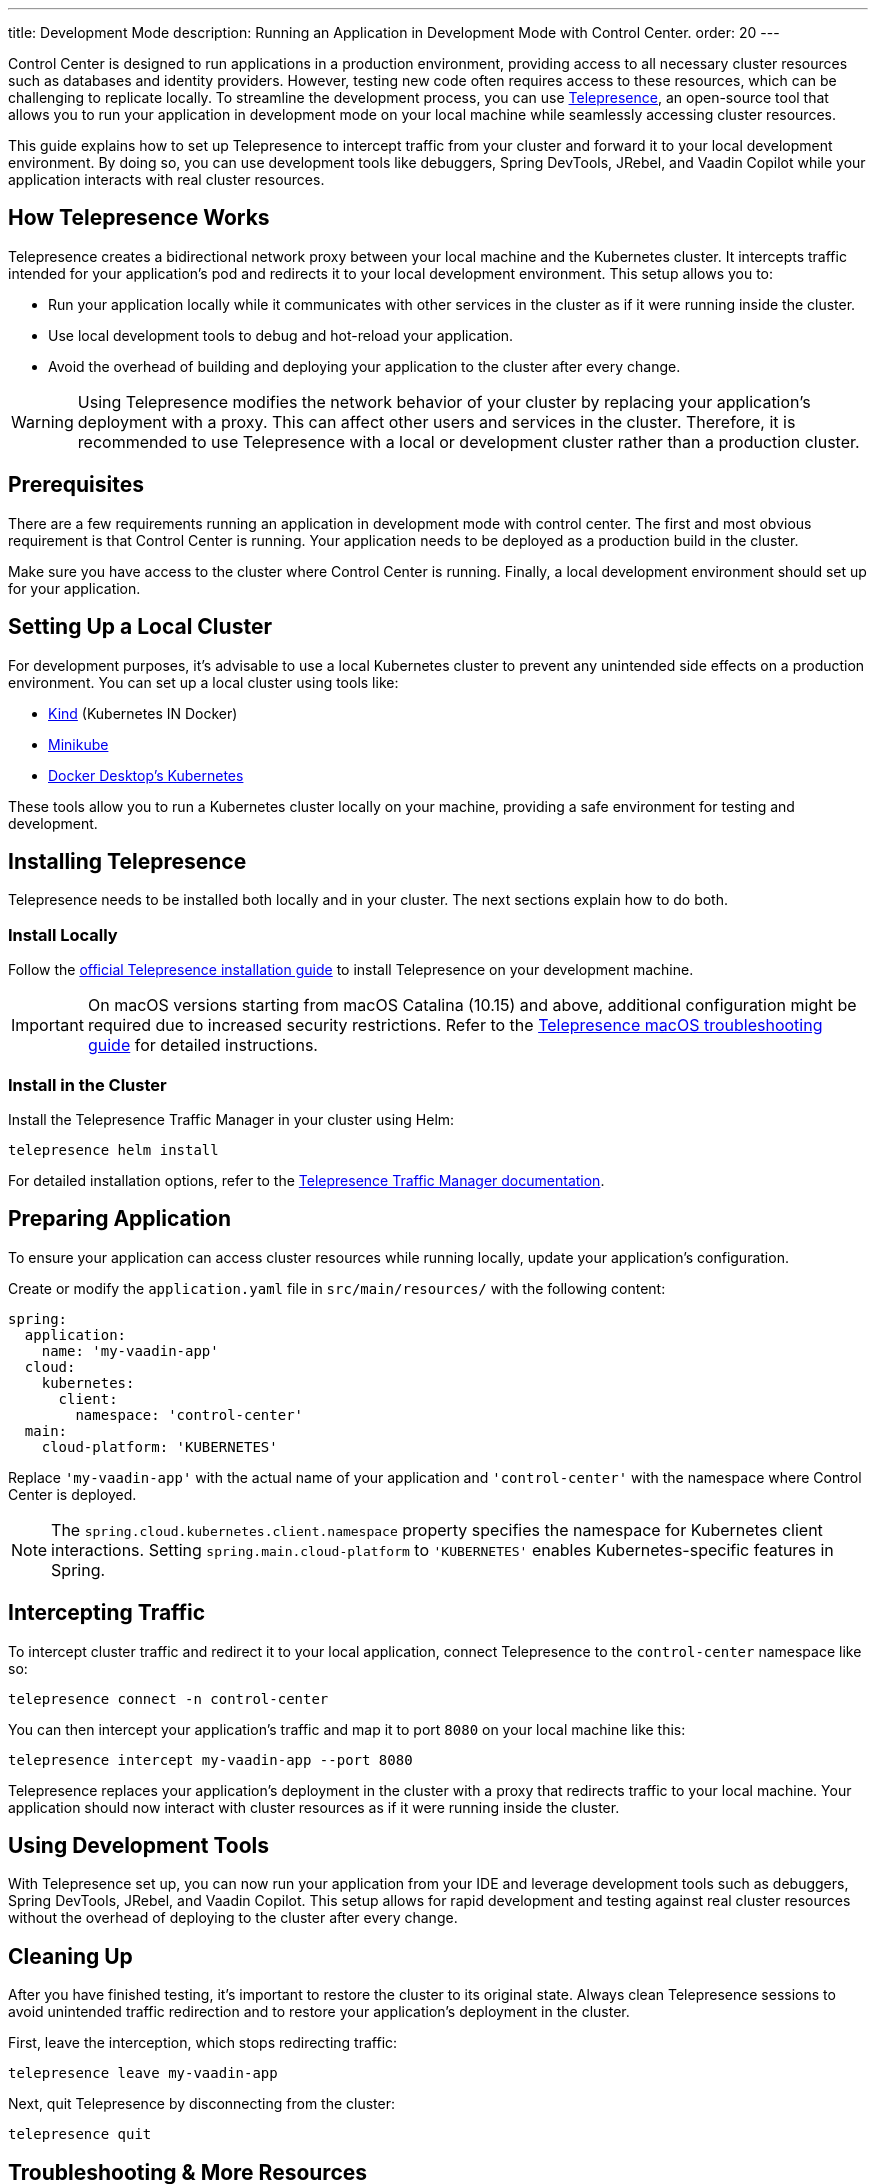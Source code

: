 ---
title: Development Mode
description: Running an Application in Development Mode with Control Center.
order: 20
---

Control Center is designed to run applications in a production environment, providing access to all necessary cluster resources such as databases and identity providers. However, testing new code often requires access to these resources, which can be challenging to replicate locally. To streamline the development process, you can use https://www.telepresence.io/[Telepresence], an open-source tool that allows you to run your application in development mode on your local machine while seamlessly accessing cluster resources.

This guide explains how to set up Telepresence to intercept traffic from your cluster and forward it to your local development environment. By doing so, you can use development tools like debuggers, Spring DevTools, JRebel, and Vaadin Copilot while your application interacts with real cluster resources.


== How Telepresence Works

Telepresence creates a bidirectional network proxy between your local machine and the Kubernetes cluster. It intercepts traffic intended for your application's pod and redirects it to your local development environment. This setup allows you to:

- Run your application locally while it communicates with other services in the cluster as if it were running inside the cluster.
- Use local development tools to debug and hot-reload your application.
- Avoid the overhead of building and deploying your application to the cluster after every change.

[WARNING]
====
Using Telepresence modifies the network behavior of your cluster by replacing your application's deployment with a proxy. This can affect other users and services in the cluster. Therefore, it is recommended to use Telepresence with a local or development cluster rather than a production cluster.
====


== Prerequisites

There are a few requirements running an application in development mode with control center. The first and most obvious requirement is that Control Center is running. Your application needs to be deployed as a production build in the cluster. 

Make sure you have access to the cluster where Control Center is running. Finally, a local development environment should set up for your application.


== Setting Up a Local Cluster

For development purposes, it's advisable to use a local Kubernetes cluster to prevent any unintended side effects on a production environment. You can set up a local cluster using tools like:

- https://kind.sigs.k8s.io/[Kind] (Kubernetes IN Docker)
- https://minikube.sigs.k8s.io/docs/[Minikube]
- https://docs.docker.com/desktop/kubernetes/[Docker Desktop's Kubernetes]

These tools allow you to run a Kubernetes cluster locally on your machine, providing a safe environment for testing and development.


== Installing Telepresence

Telepresence needs to be installed both locally and in your cluster. The next sections explain how to do both.


=== Install Locally

Follow the https://www.telepresence.io/docs/latest/install/client[official Telepresence installation guide] to install Telepresence on your development machine.

[IMPORTANT]
====
On macOS versions starting from macOS Catalina (10.15) and above, additional configuration might be required due to increased security restrictions. Refer to the https://www.telepresence.io/docs/latest/troubleshooting/#macos[Telepresence macOS troubleshooting guide] for detailed instructions.
====


=== Install in the Cluster

Install the Telepresence Traffic Manager in your cluster using Helm:

[source,bash]
----
telepresence helm install
----

For detailed installation options, refer to the https://www.telepresence.io/docs/latest/install/manager[Telepresence Traffic Manager documentation].


== Preparing Application

To ensure your application can access cluster resources while running locally, update your application's configuration.

Create or modify the `application.yaml` file in `src/main/resources/` with the following content:

[source,yaml,subs="+quotes,verbatim"]
----
spring:
  application:
    name: 'my-vaadin-app'
  cloud:
    kubernetes:
      client:
        namespace: 'control-center'
  main:
    cloud-platform: 'KUBERNETES'
----

Replace `'my-vaadin-app'` with the actual name of your application and `'control-center'` with the namespace where Control Center is deployed.

[NOTE]
====
The `spring.cloud.kubernetes.client.namespace` property specifies the namespace for Kubernetes client interactions. Setting `spring.main.cloud-platform` to `'KUBERNETES'` enables Kubernetes-specific features in Spring.
====


== Intercepting Traffic

To intercept cluster traffic and redirect it to your local application, connect Telepresence to the `control-center` namespace like so:

[source,bash]
----
telepresence connect -n control-center
----

You can then intercept your application's traffic and map it to port `8080` on your local machine like this:

[source,bash]
----
telepresence intercept my-vaadin-app --port 8080
----

Telepresence replaces your application's deployment in the cluster with a proxy that redirects traffic to your local machine. Your application should now interact with cluster resources as if it were running inside the cluster.


== Using Development Tools

With Telepresence set up, you can now run your application from your IDE and leverage development tools such as debuggers, Spring DevTools, JRebel, and Vaadin Copilot. This setup allows for rapid development and testing against real cluster resources without the overhead of deploying to the cluster after every change.


== Cleaning Up

After you have finished testing, it's important to restore the cluster to its original state. Always clean Telepresence sessions to avoid unintended traffic redirection and to restore your application's deployment in the cluster.

First, leave the interception, which stops redirecting traffic:

[source,bash]
----
telepresence leave my-vaadin-app
----

Next, quit Telepresence by disconnecting from the cluster:

[source,bash]
----
telepresence quit
----


== Troubleshooting & More Resources

Using Telepresence in a production cluster can disrupt services if not managed carefully. It's recommended to use a dedicated development or staging cluster to avoid impacting production workloads.

If you encounter issues while setting up or running Telepresence, refer to the https://www.telepresence.io/docs/latest/troubleshooting/[Telepresence Troubleshooting Guide] for solutions to common problems.

For macOS users, especially on the latest versions, additional network and security configurations may be necessary. See the https://www.telepresence.io/docs/latest/troubleshooting/#macos[macOS-specific troubleshooting section] for guidance.

Below is a list of additional resources you may find helpful:

- https://www.telepresence.io/docs/latest/quick-start[Telepresence Documentation]
- https://www.telepresence.io/docs/latest/howtos/intercepts[Understanding Intercepts in Telepresence]
